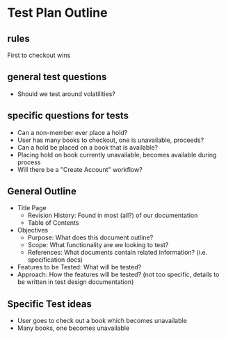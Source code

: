 * Test Plan Outline

** rules
First to checkout wins

** general test questions
- Should we test around volatilities?
** specific questions for tests
- Can a non-member ever place a hold?
- User has many books to checkout, one is unavailable, proceeds?
- Can a hold be placed on a book that is available?
- Placing hold on book currently unavailable, becomes available during process
- Will there be a "Create Account" workflow?

** General Outline
- Title Page
  - Revision History: Found in most (all?) of our documentation
  - Table of Contents
- Objectives
  - Purpose: What does this document outline?
  - Scope: What functionality are we looking to test?
  - References: What documents contain related information? (i.e. specification docs)
- Features to be Tested: What will be tested?
- Approach: How the features will be tested? (not too specific,
  details to be written in test design documentation)

** Specific Test ideas
- User goes to check out a book which becomes unavailable
- Many books, one becomes unavailable
